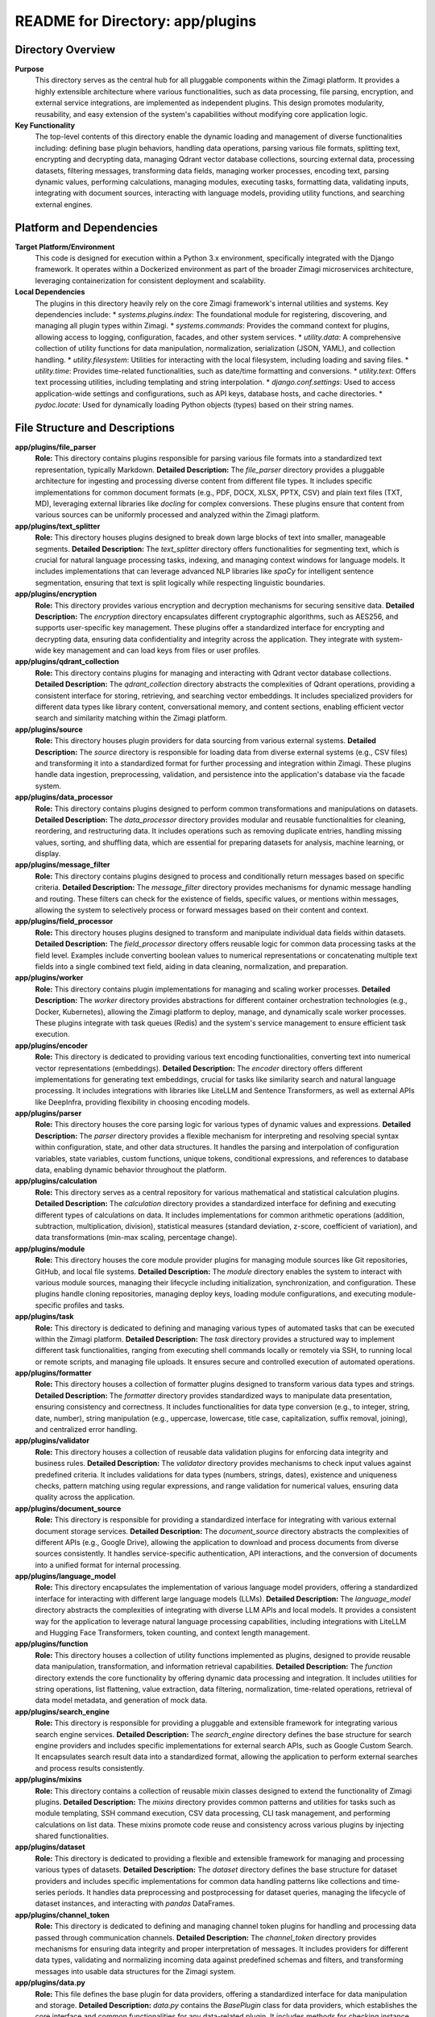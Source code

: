 =====================================================
README for Directory: app/plugins
=====================================================

Directory Overview
------------------

**Purpose**
   This directory serves as the central hub for all pluggable components within the Zimagi platform. It provides a highly extensible architecture where various functionalities, such as data processing, file parsing, encryption, and external service integrations, are implemented as independent plugins. This design promotes modularity, reusability, and easy extension of the system's capabilities without modifying core application logic.

**Key Functionality**
   The top-level contents of this directory enable the dynamic loading and management of diverse functionalities including: defining base plugin behaviors, handling data operations, parsing various file formats, splitting text, encrypting and decrypting data, managing Qdrant vector database collections, sourcing external data, processing datasets, filtering messages, transforming data fields, managing worker processes, encoding text, parsing dynamic values, performing calculations, managing modules, executing tasks, formatting data, validating inputs, integrating with document sources, interacting with language models, providing utility functions, and searching external engines.

Platform and Dependencies
-------------------------

**Target Platform/Environment**
   This code is designed for execution within a Python 3.x environment, specifically integrated with the Django framework. It operates within a Dockerized environment as part of the broader Zimagi microservices architecture, leveraging containerization for consistent deployment and scalability.

**Local Dependencies**
   The plugins in this directory heavily rely on the core Zimagi framework's internal utilities and systems. Key dependencies include:
   *   `systems.plugins.index`: The foundational module for registering, discovering, and managing all plugin types within Zimagi.
   *   `systems.commands`: Provides the command context for plugins, allowing access to logging, configuration, facades, and other system services.
   *   `utility.data`: A comprehensive collection of utility functions for data manipulation, normalization, serialization (JSON, YAML), and collection handling.
   *   `utility.filesystem`: Utilities for interacting with the local filesystem, including loading and saving files.
   *   `utility.time`: Provides time-related functionalities, such as date/time formatting and conversions.
   *   `utility.text`: Offers text processing utilities, including templating and string interpolation.
   *   `django.conf.settings`: Used to access application-wide settings and configurations, such as API keys, database hosts, and cache directories.
   *   `pydoc.locate`: Used for dynamically loading Python objects (types) based on their string names.

File Structure and Descriptions
-------------------------------

**app/plugins/file_parser**
     **Role:** This directory contains plugins responsible for parsing various file formats into a standardized text representation, typically Markdown.
     **Detailed Description:** The `file_parser` directory provides a pluggable architecture for ingesting and processing diverse content from different file types. It includes specific implementations for common document formats (e.g., PDF, DOCX, XLSX, PPTX, CSV) and plain text files (TXT, MD), leveraging external libraries like `docling` for complex conversions. These plugins ensure that content from various sources can be uniformly processed and analyzed within the Zimagi platform.

**app/plugins/text_splitter**
     **Role:** This directory houses plugins designed to break down large blocks of text into smaller, manageable segments.
     **Detailed Description:** The `text_splitter` directory offers functionalities for segmenting text, which is crucial for natural language processing tasks, indexing, and managing context windows for language models. It includes implementations that can leverage advanced NLP libraries like `spaCy` for intelligent sentence segmentation, ensuring that text is split logically while respecting linguistic boundaries.

**app/plugins/encryption**
     **Role:** This directory provides various encryption and decryption mechanisms for securing sensitive data.
     **Detailed Description:** The `encryption` directory encapsulates different cryptographic algorithms, such as AES256, and supports user-specific key management. These plugins offer a standardized interface for encrypting and decrypting data, ensuring data confidentiality and integrity across the application. They integrate with system-wide key management and can load keys from files or user profiles.

**app/plugins/qdrant_collection**
     **Role:** This directory contains plugins for managing and interacting with Qdrant vector database collections.
     **Detailed Description:** The `qdrant_collection` directory abstracts the complexities of Qdrant operations, providing a consistent interface for storing, retrieving, and searching vector embeddings. It includes specialized providers for different data types like library content, conversational memory, and content sections, enabling efficient vector search and similarity matching within the Zimagi platform.

**app/plugins/source**
     **Role:** This directory houses plugin providers for data sourcing from various external systems.
     **Detailed Description:** The `source` directory is responsible for loading data from diverse external systems (e.g., CSV files) and transforming it into a standardized format for further processing and integration within Zimagi. These plugins handle data ingestion, preprocessing, validation, and persistence into the application's database via the facade system.

**app/plugins/data_processor**
     **Role:** This directory contains plugins designed to perform common transformations and manipulations on datasets.
     **Detailed Description:** The `data_processor` directory provides modular and reusable functionalities for cleaning, reordering, and restructuring data. It includes operations such as removing duplicate entries, handling missing values, sorting, and shuffling data, which are essential for preparing datasets for analysis, machine learning, or display.

**app/plugins/message_filter**
     **Role:** This directory contains plugins designed to process and conditionally return messages based on specific criteria.
     **Detailed Description:** The `message_filter` directory provides mechanisms for dynamic message handling and routing. These filters can check for the existence of fields, specific values, or mentions within messages, allowing the system to selectively process or forward messages based on their content and context.

**app/plugins/field_processor**
     **Role:** This directory houses plugins designed to transform and manipulate individual data fields within datasets.
     **Detailed Description:** The `field_processor` directory offers reusable logic for common data processing tasks at the field level. Examples include converting boolean values to numerical representations or concatenating multiple text fields into a single combined text field, aiding in data cleaning, normalization, and preparation.

**app/plugins/worker**
     **Role:** This directory contains plugin implementations for managing and scaling worker processes.
     **Detailed Description:** The `worker` directory provides abstractions for different container orchestration technologies (e.g., Docker, Kubernetes), allowing the Zimagi platform to deploy, manage, and dynamically scale worker processes. These plugins integrate with task queues (Redis) and the system's service management to ensure efficient task execution.

**app/plugins/encoder**
     **Role:** This directory is dedicated to providing various text encoding functionalities, converting text into numerical vector representations (embeddings).
     **Detailed Description:** The `encoder` directory offers different implementations for generating text embeddings, crucial for tasks like similarity search and natural language processing. It includes integrations with libraries like LiteLLM and Sentence Transformers, as well as external APIs like DeepInfra, providing flexibility in choosing encoding models.

**app/plugins/parser**
     **Role:** This directory houses the core parsing logic for various types of dynamic values and expressions.
     **Detailed Description:** The `parser` directory provides a flexible mechanism for interpreting and resolving special syntax within configuration, state, and other data structures. It handles the parsing and interpolation of configuration variables, state variables, custom functions, unique tokens, conditional expressions, and references to database data, enabling dynamic behavior throughout the platform.

**app/plugins/calculation**
     **Role:** This directory serves as a central repository for various mathematical and statistical calculation plugins.
     **Detailed Description:** The `calculation` directory provides a standardized interface for defining and executing different types of calculations on data. It includes implementations for common arithmetic operations (addition, subtraction, multiplication, division), statistical measures (standard deviation, z-score, coefficient of variation), and data transformations (min-max scaling, percentage change).

**app/plugins/module**
     **Role:** This directory houses the core module provider plugins for managing module sources like Git repositories, GitHub, and local file systems.
     **Detailed Description:** The `module` directory enables the system to interact with various module sources, managing their lifecycle including initialization, synchronization, and configuration. These plugins handle cloning repositories, managing deploy keys, loading module configurations, and executing module-specific profiles and tasks.

**app/plugins/task**
     **Role:** This directory is dedicated to defining and managing various types of automated tasks that can be executed within the Zimagi platform.
     **Detailed Description:** The `task` directory provides a structured way to implement different task functionalities, ranging from executing shell commands locally or remotely via SSH, to running local or remote scripts, and managing file uploads. It ensures secure and controlled execution of automated operations.

**app/plugins/formatter**
     **Role:** This directory houses a collection of formatter plugins designed to transform various data types and strings.
     **Detailed Description:** The `formatter` directory provides standardized ways to manipulate data presentation, ensuring consistency and correctness. It includes functionalities for data type conversion (e.g., to integer, string, date, number), string manipulation (e.g., uppercase, lowercase, title case, capitalization, suffix removal, joining), and centralized error handling.

**app/plugins/validator**
     **Role:** This directory houses a collection of reusable data validation plugins for enforcing data integrity and business rules.
     **Detailed Description:** The `validator` directory provides mechanisms to check input values against predefined criteria. It includes validations for data types (numbers, strings, dates), existence and uniqueness checks, pattern matching using regular expressions, and range validation for numerical values, ensuring data quality across the application.

**app/plugins/document_source**
     **Role:** This directory is responsible for providing a standardized interface for integrating with various external document storage services.
     **Detailed Description:** The `document_source` directory abstracts the complexities of different APIs (e.g., Google Drive), allowing the application to download and process documents from diverse sources consistently. It handles service-specific authentication, API interactions, and the conversion of documents into a unified format for internal processing.

**app/plugins/language_model**
     **Role:** This directory encapsulates the implementation of various language model providers, offering a standardized interface for interacting with different large language models (LLMs).
     **Detailed Description:** The `language_model` directory abstracts the complexities of integrating with diverse LLM APIs and local models. It provides a consistent way for the application to leverage natural language processing capabilities, including integrations with LiteLLM and Hugging Face Transformers, token counting, and context length management.

**app/plugins/function**
     **Role:** This directory houses a collection of utility functions implemented as plugins, designed to provide reusable data manipulation, transformation, and information retrieval capabilities.
     **Detailed Description:** The `function` directory extends the core functionality by offering dynamic data processing and integration. It includes utilities for string operations, list flattening, value extraction, data filtering, normalization, time-related operations, retrieval of data model metadata, and generation of mock data.

**app/plugins/search_engine**
     **Role:** This directory is responsible for providing a pluggable and extensible framework for integrating various search engine services.
     **Detailed Description:** The `search_engine` directory defines the base structure for search engine providers and includes specific implementations for external search APIs, such as Google Custom Search. It encapsulates search result data into a standardized format, allowing the application to perform external searches and process results consistently.

**app/plugins/mixins**
     **Role:** This directory contains a collection of reusable mixin classes designed to extend the functionality of Zimagi plugins.
     **Detailed Description:** The `mixins` directory provides common patterns and utilities for tasks such as module templating, SSH command execution, CSV data processing, CLI task management, and performing calculations on list data. These mixins promote code reuse and consistency across various plugins by injecting shared functionalities.

**app/plugins/dataset**
     **Role:** This directory is dedicated to providing a flexible and extensible framework for managing and processing various types of datasets.
     **Detailed Description:** The `dataset` directory defines the base structure for dataset providers and includes specific implementations for common data handling patterns like collections and time-series periods. It handles data preprocessing and postprocessing for dataset queries, managing the lifecycle of dataset instances, and interacting with `pandas` DataFrames.

**app/plugins/channel_token**
     **Role:** This directory is dedicated to defining and managing channel token plugins for handling and processing data passed through communication channels.
     **Detailed Description:** The `channel_token` directory provides mechanisms for ensuring data integrity and proper interpretation of messages. It includes providers for different data types, validating and normalizing incoming data against predefined schemas and filters, and transforming messages into usable data structures for the Zimagi system.

**app/plugins/data.py**
     **Role:** This file defines the base plugin for data providers, offering a standardized interface for data manipulation and storage.
     **Detailed Description:** `data.py` contains the `BasePlugin` class for data providers, which establishes the core interface and common functionalities for any data-related plugin. It includes methods for checking instance requirements, retrieving instances, preprocessing fields, initializing and preparing instances, storing related data, and finalizing instances. It also manages data storage operations, including creation, updating, and deletion, interacting with the facade system and handling concurrency with locks.

**app/plugins/base.py**
     **Role:** This file defines the abstract base class for all plugins within the Zimagi platform, establishing a common interface and core functionalities.
     **Detailed Description:** `base.py` contains the `BasePlugin` class, which all specific plugin implementations inherit from. It provides fundamental mechanisms for plugin initialization, configuration management (requirements and options), error handling, and access to the command context. It also includes utilities for parsing configuration values, validating plugin settings, and rendering help information, ensuring consistency and extensibility across the entire plugin ecosystem.

Execution Flow and Interconnection
----------------------------------

**Control Flow Summary**
   The execution flow within the `app/plugins` directory typically begins when a core Zimagi command or service requires a specific functionality.
   1.  A command or service requests a plugin by its type and name (e.g., `command.get_provider("file_parser", "pdf")`).
   2.  The `systems.plugins.index` module, often via `app/plugins/base.py`, dynamically loads and instantiates the appropriate `BasePlugin` subclass (e.g., `app/plugins/file_parser/pdf.py`).
   3.  During instantiation, the plugin's `__init__` method (from `app/plugins/base.py`) processes its configuration, validating requirements and setting options.
   4.  The calling command then invokes a specific method on the plugin instance (e.g., `parse_file` for a file parser, `exec` for a function, `search` for a search engine).
   5.  These methods, implemented in the specific plugin files (e.g., `app/plugins/file_parser/pdf.py`, `app/plugins/function/time.py`), perform their designated operations, often leveraging internal utilities or external libraries.
   6.  Plugins like `app/plugins/data.py` orchestrate complex data lifecycle operations, including creation, updates, and deletions, interacting with the facade system and ensuring data integrity.
   7.  Plugins can also interact with each other; for example, a `document_source` plugin might use a `file_parser` plugin to process downloaded content, or a `calculation` plugin might use `validator` and `formatter` plugins.

**External Interfaces**
   The code in this directory interacts extensively with components outside of its immediate scope:
   *   **Zimagi Command System:** All plugins receive a `command` object, providing access to logging, error reporting, configuration management, and the facade system for database interactions.
   *   **Zimagi Database (via Facades):** Many plugins (e.g., `data`, `parser`, `calculation`, `validator`, `source`, `qdrant_collection`) interact with the application's database through Zimagi's facade system for data storage, retrieval, and querying.
   *   **External APIs:** Plugins like `search_engine/google.py`, `encoder/deepinfra.py`, `language_model/litellm.py`, and `document_source/google_drive.py` communicate with various external third-party APIs (e.g., Google Custom Search, DeepInfra, Google Drive, LiteLLM-supported LLMs).
   *   **External Libraries:** Numerous plugins integrate with external Python libraries such as `pandas` (for `dataset`, `source`, `data_processor`), `qdrant_client` (for `qdrant_collection`), `Crypto` (for `encryption`), `docling` (for `file_parser`), `spacy` (for `text_splitter`), `litellm` (for `language_model`, `encoder`), `sentence_transformers` (for `encoder`), `transformers` (for `language_model`), `pygit2` and `github` (for `module/github`), and `docker` (for `worker/docker`).
   *   **Filesystem:** Many plugins (e.g., `file_parser`, `module`, `document_source`, `encryption`, `function/mock_data`) interact with the local filesystem for reading, writing, and managing files.
   *   **Redis:** `worker` plugins interact with Redis for task queue management and worker scaling decisions.
   *   **Operating System Shell:** `task` plugins can execute arbitrary shell commands locally or remotely via SSH.
   *   **Container Runtimes (Docker/Kubernetes):** `worker` plugins directly manage Docker containers or Kubernetes pods for worker process orchestration.
